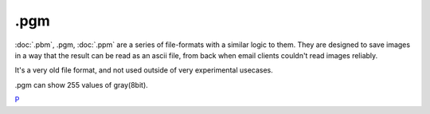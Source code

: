 .pgm
====

:doc:`.pbm`, .pgm, :doc:`.ppm` are a series
of file-formats with a similar logic to them. They are designed to save
images in a way that the result can be read as an ascii file, from back
when email clients couldn't read images reliably.

It's a very old file format, and not used outside of very experimental
usecases.

.pgm can show 255 values of gray(8bit).

`P <category:File_Formats>`__
